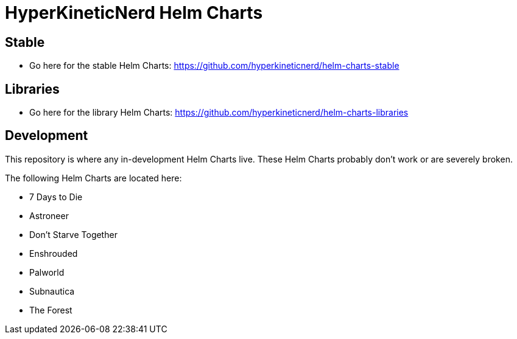 = HyperKineticNerd Helm Charts

== Stable

* Go here for the stable Helm Charts: https://github.com/hyperkineticnerd/helm-charts-stable

== Libraries

* Go here for the library Helm Charts: https://github.com/hyperkineticnerd/helm-charts-libraries

== Development

This repository is where any in-development Helm Charts live. These Helm Charts probably don't work or are severely broken.

The following Helm Charts are located here:

* 7 Days to Die
* Astroneer
* Don't Starve Together
* Enshrouded
* Palworld
* Subnautica
* The Forest
